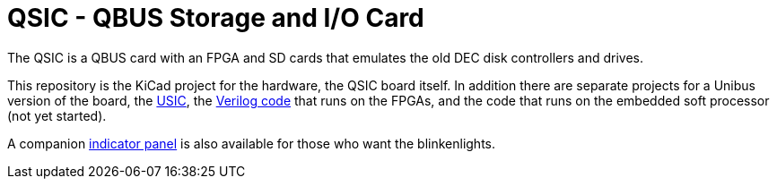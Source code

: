= QSIC - QBUS Storage and I/O Card

The QSIC is a QBUS card with an FPGA and SD cards that emulates the old DEC disk
controllers and drives.

This repository is the KiCad project for the hardware, the QSIC board
itself.  In addition there are separate projects for a Unibus version
of the board, the http://github.com/dabridgham/USIC[USIC], the
http://github.com/dabridgham/QSIC-Verilog[Verilog code] that runs on
the FPGAs, and the code that runs on the embedded soft processor (not
yet started).

A companion http://github.com/dabridgham/Indicator-Panel[indicator
panel] is also available for those who want the blinkenlights.
